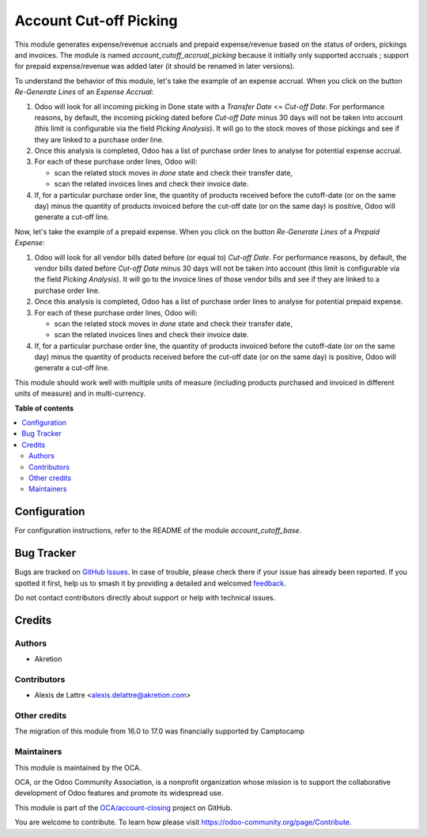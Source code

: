 =======================
Account Cut-off Picking
=======================

.. 
   !!!!!!!!!!!!!!!!!!!!!!!!!!!!!!!!!!!!!!!!!!!!!!!!!!!!
   !! This file is generated by oca-gen-addon-readme !!
   !! changes will be overwritten.                   !!
   !!!!!!!!!!!!!!!!!!!!!!!!!!!!!!!!!!!!!!!!!!!!!!!!!!!!
   !! source digest: sha256:2ffc9046ed45f7987a9672f07c761e8aaac1ff9b79c97fc6088a8026df1b558b
   !!!!!!!!!!!!!!!!!!!!!!!!!!!!!!!!!!!!!!!!!!!!!!!!!!!!

.. |badge1| image:: https://img.shields.io/badge/maturity-Beta-yellow.png
    :target: https://odoo-community.org/page/development-status
    :alt: Beta
.. |badge2| image:: https://img.shields.io/badge/licence-AGPL--3-blue.png
    :target: http://www.gnu.org/licenses/agpl-3.0-standalone.html
    :alt: License: AGPL-3
.. |badge3| image:: https://img.shields.io/badge/github-OCA%2Faccount--closing-lightgray.png?logo=github
    :target: https://github.com/OCA/account-closing/tree/17.0/account_cutoff_picking
    :alt: OCA/account-closing
.. |badge4| image:: https://img.shields.io/badge/weblate-Translate%20me-F47D42.png
    :target: https://translation.odoo-community.org/projects/account-closing-17-0/account-closing-17-0-account_cutoff_picking
    :alt: Translate me on Weblate
.. |badge5| image:: https://img.shields.io/badge/runboat-Try%20me-875A7B.png
    :target: https://runboat.odoo-community.org/builds?repo=OCA/account-closing&target_branch=17.0
    :alt: Try me on Runboat

|badge1| |badge2| |badge3| |badge4| |badge5|

This module generates expense/revenue accruals and prepaid
expense/revenue based on the status of orders, pickings and invoices.
The module is named *account_cutoff_accrual_picking* because it
initially only supported accruals ; support for prepaid expense/revenue
was added later (it should be renamed in later versions).

To understand the behavior of this module, let's take the example of an
expense accrual. When you click on the button *Re-Generate Lines* of an
*Expense Accrual*:

1. Odoo will look for all incoming picking in Done state with a
   *Transfer Date* <= *Cut-off Date*. For performance reasons, by
   default, the incoming picking dated before *Cut-off Date* minus 30
   days will not be taken into account (this limit is configurable via
   the field *Picking Analysis*). It will go to the stock moves of those
   pickings and see if they are linked to a purchase order line.
2. Once this analysis is completed, Odoo has a list of purchase order
   lines to analyse for potential expense accrual.
3. For each of these purchase order lines, Odoo will:

   -  scan the related stock moves in *done* state and check their
      transfer date,
   -  scan the related invoices lines and check their invoice date.

4. If, for a particular purchase order line, the quantity of products
   received before the cutoff-date (or on the same day) minus the
   quantity of products invoiced before the cut-off date (or on the same
   day) is positive, Odoo will generate a cut-off line.

Now, let's take the example of a prepaid expense. When you click on the
button *Re-Generate Lines* of a *Prepaid Expense*:

1. Odoo will look for all vendor bills dated before (or equal to)
   *Cut-off Date*. For performance reasons, by default, the vendor bills
   dated before *Cut-off Date* minus 30 days will not be taken into
   account (this limit is configurable via the field *Picking
   Analysis*). It will go to the invoice lines of those vendor bills and
   see if they are linked to a purchase order line.
2. Once this analysis is completed, Odoo has a list of purchase order
   lines to analyse for potential prepaid expense.
3. For each of these purchase order lines, Odoo will:

   -  scan the related stock moves in *done* state and check their
      transfer date,
   -  scan the related invoices lines and check their invoice date.

4. If, for a particular purchase order line, the quantity of products
   invoiced before the cutoff-date (or on the same day) minus the
   quantity of products received before the cut-off date (or on the same
   day) is positive, Odoo will generate a cut-off line.

This module should work well with multiple units of measure (including
products purchased and invoiced in different units of measure) and in
multi-currency.

**Table of contents**

.. contents::
   :local:

Configuration
=============

For configuration instructions, refer to the README of the module
*account_cutoff_base*.

Bug Tracker
===========

Bugs are tracked on `GitHub Issues <https://github.com/OCA/account-closing/issues>`_.
In case of trouble, please check there if your issue has already been reported.
If you spotted it first, help us to smash it by providing a detailed and welcomed
`feedback <https://github.com/OCA/account-closing/issues/new?body=module:%20account_cutoff_picking%0Aversion:%2017.0%0A%0A**Steps%20to%20reproduce**%0A-%20...%0A%0A**Current%20behavior**%0A%0A**Expected%20behavior**>`_.

Do not contact contributors directly about support or help with technical issues.

Credits
=======

Authors
-------

* Akretion

Contributors
------------

-  Alexis de Lattre <alexis.delattre@akretion.com>

Other credits
-------------

The migration of this module from 16.0 to 17.0 was financially supported
by Camptocamp

Maintainers
-----------

This module is maintained by the OCA.

.. image:: https://odoo-community.org/logo.png
   :alt: Odoo Community Association
   :target: https://odoo-community.org

OCA, or the Odoo Community Association, is a nonprofit organization whose
mission is to support the collaborative development of Odoo features and
promote its widespread use.

This module is part of the `OCA/account-closing <https://github.com/OCA/account-closing/tree/17.0/account_cutoff_picking>`_ project on GitHub.

You are welcome to contribute. To learn how please visit https://odoo-community.org/page/Contribute.
